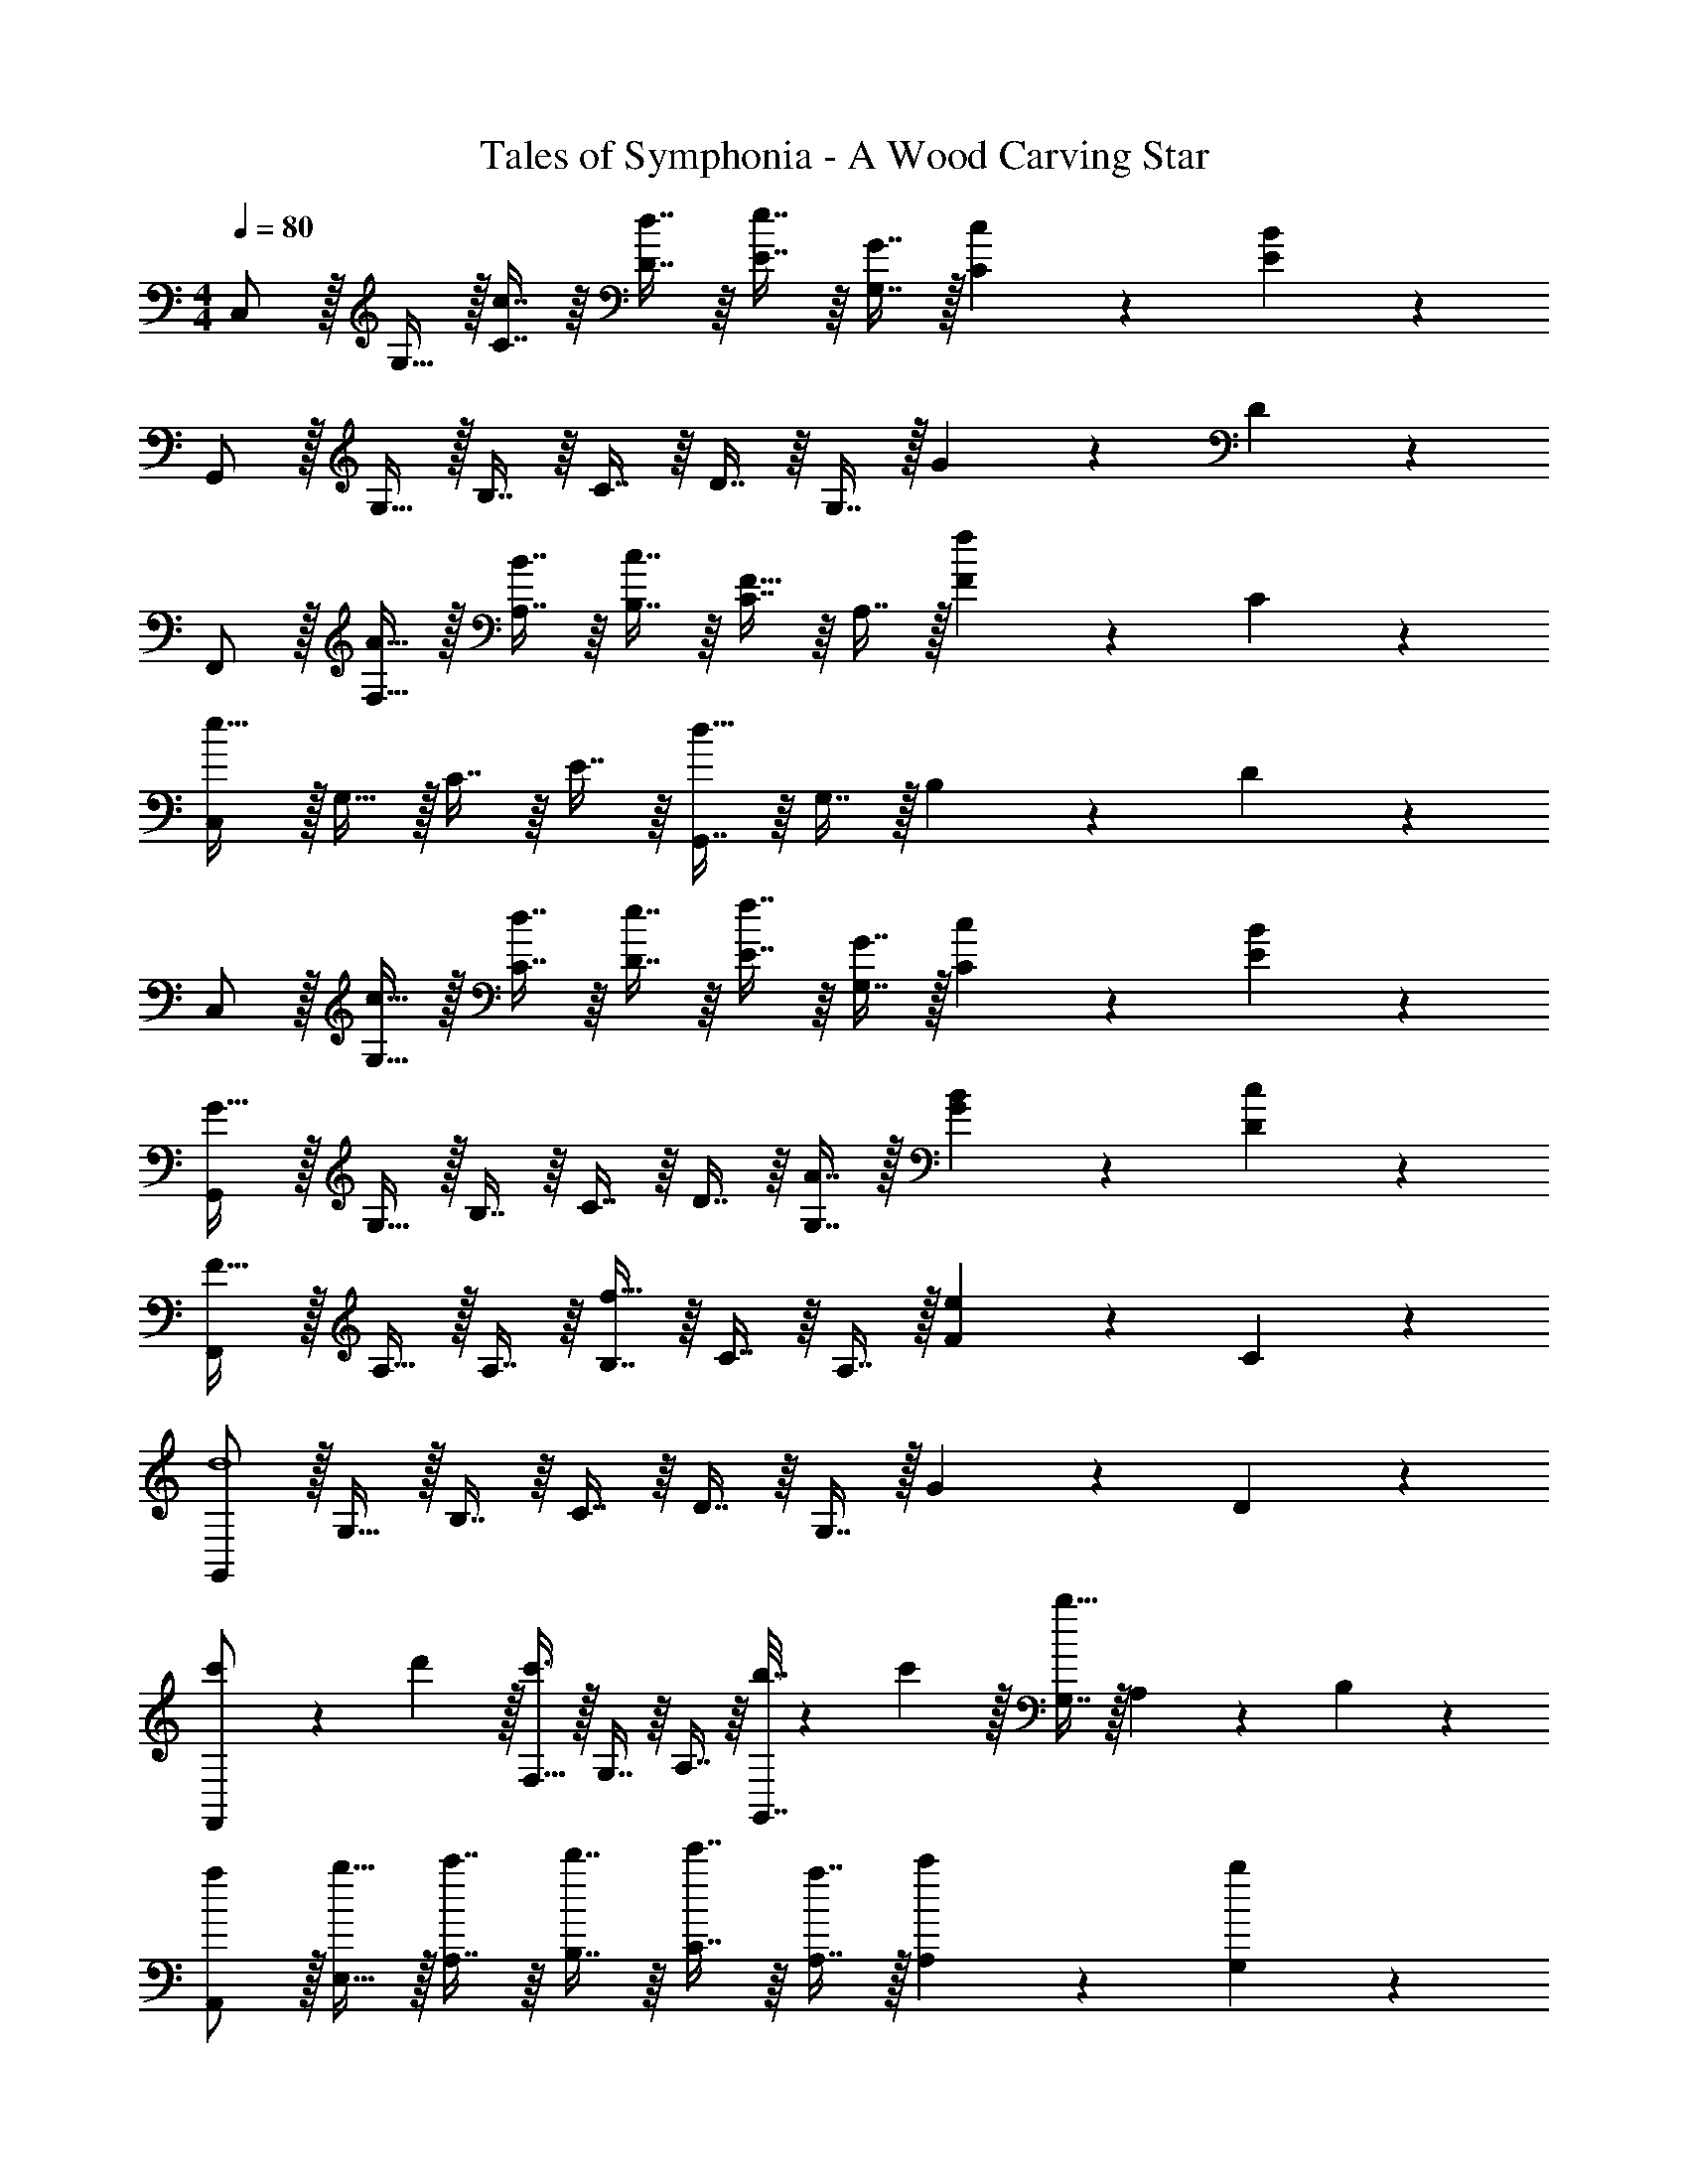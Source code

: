 X: 1
T: Tales of Symphonia - A Wood Carving Star
Z: ABC Generated by Starbound Composer
L: 1/4
M: 4/4
Q: 1/4=80
K: C
C,/ z/32 G,15/32 z/32 [c7/16C7/16] z/16 [d7/16D7/16] z/16 [e7/16E7/16] z/16 [G7/16G,7/16] z/32 [c13/28C13/28] z/28 [B11/24E11/24] z/24 
G,,/ z/32 G,15/32 z/32 B,7/16 z/16 C7/16 z/16 D7/16 z/16 G,7/16 z/32 G13/28 z/28 D11/24 z/24 
F,,/ z/32 [A15/32F,15/32] z/32 [B7/16A,7/16] z/16 [c7/16B,7/16] z/16 [C7/16F31/32] z/16 A,7/16 z/32 [F13/28f] z/28 C11/24 z/24 
[C,/e65/32] z/32 G,15/32 z/32 C7/16 z/16 E7/16 z/16 [G,,7/16d63/32] z/16 G,7/16 z/32 B,13/28 z/28 D11/24 z/24 
C,/ z/32 [c15/32G,15/32] z/32 [d7/16C7/16] z/16 [e7/16D7/16] z/16 [f7/16E7/16] z/16 [G7/16G,7/16] z/32 [c13/28C13/28] z/28 [B11/24E11/24] z/24 
[G,,/G79/32] z/32 G,15/32 z/32 B,7/16 z/16 C7/16 z/16 D7/16 z/16 [A7/16G,7/16] z/32 [B13/28G13/28] z/28 [c11/24D11/24] z/24 
[F,,/F49/32] z/32 A,15/32 z/32 A,7/16 z/16 [B,7/16f47/32] z/16 C7/16 z/16 A,7/16 z/32 [F13/28e] z/28 C11/24 z/24 
[G,,/d4] z/32 G,15/32 z/32 B,7/16 z/16 C7/16 z/16 D7/16 z/16 G,7/16 z/32 G13/28 z/28 D11/24 z/24 
[c'5/18F,,/] z/72 d'5/24 z/32 [F,15/32c'3/] z/32 G,7/16 z/16 A,7/16 z/16 [b7/32G,,7/16] z/36 c'2/9 z/32 [G,7/16b47/32] z/32 A,13/28 z/28 B,11/24 z/24 
[a/A,,/] z/32 [b15/32E,15/32] z/32 [c'7/16A,7/16] z/16 [d'7/16B,7/16] z/16 [e'7/16C7/16] z/16 [a7/16A,7/16] z/32 [c'13/28A,13/28] z/28 [b11/24G,11/24] z/24 
[F,,/a49/32] z/32 F,15/32 z/32 G,7/16 z/16 [b7/32A,7/16] z/36 c'2/9 z/32 [G,,7/16b31/32] z/16 G,7/16 z/32 [A,13/28g] z/28 B,11/24 z/24 
[A,,/a79/32] z/32 A,15/32 z/32 B,7/16 z/16 C7/16 z/16 D7/16 z/16 [b7/16A,7/16] z/32 [c'13/28B,13/28] z/28 [d'11/24A,11/24] z/24 
[e'/F,,/] z/32 [a15/32F,15/32] z/32 [b7/16G,7/16] z/16 [c'7/16A,7/16] z/16 [b7/32G,,7/16] z/36 c'2/9 z/32 [b7/16G,7/16] z/32 [a13/28A,13/28] z/28 [g11/24B,11/24] z/24 
[c'/A,,/] z/32 [d'15/32A,15/32] z/32 [e'7/16B,7/16] z/16 [a7/16C7/16] z/16 [g'7/16D,7/16] z/16 [f'7/16F,7/16] z/32 [e'13/28A,13/28] z/28 [d'11/24D11/24] z/24 
[F,,/a7/4] z/32 C,15/32 z/32 F,7/16 z/16 [z71/288G,7/16] b2/9 z/32 [A,7/16c'47/32] z/16 F,7/16 z/32 G,13/28 z/28 [d'2/9A,11/24] z/36 e'7/32 z/32 
[G,,/d'49/32] z/32 G,15/32 z/32 A,7/16 z/16 [b7/16B,7/16] z/16 [G7/16g63/32] z/16 F7/16 z/32 E13/28 z/28 D11/24 
